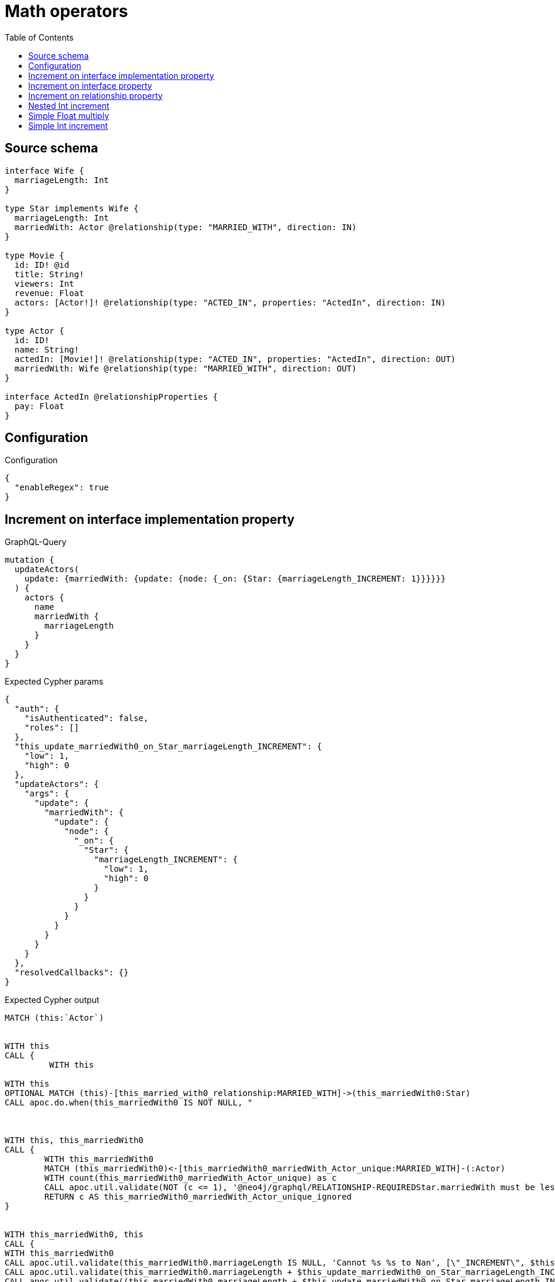 :toc:

= Math operators

== Source schema

[source,graphql,schema=true]
----
interface Wife {
  marriageLength: Int
}

type Star implements Wife {
  marriageLength: Int
  marriedWith: Actor @relationship(type: "MARRIED_WITH", direction: IN)
}

type Movie {
  id: ID! @id
  title: String!
  viewers: Int
  revenue: Float
  actors: [Actor!]! @relationship(type: "ACTED_IN", properties: "ActedIn", direction: IN)
}

type Actor {
  id: ID!
  name: String!
  actedIn: [Movie!]! @relationship(type: "ACTED_IN", properties: "ActedIn", direction: OUT)
  marriedWith: Wife @relationship(type: "MARRIED_WITH", direction: OUT)
}

interface ActedIn @relationshipProperties {
  pay: Float
}
----

== Configuration

.Configuration
[source,json,schema-config=true]
----
{
  "enableRegex": true
}
----
== Increment on interface implementation property

.GraphQL-Query
[source,graphql]
----
mutation {
  updateActors(
    update: {marriedWith: {update: {node: {_on: {Star: {marriageLength_INCREMENT: 1}}}}}}
  ) {
    actors {
      name
      marriedWith {
        marriageLength
      }
    }
  }
}
----

.Expected Cypher params
[source,json]
----
{
  "auth": {
    "isAuthenticated": false,
    "roles": []
  },
  "this_update_marriedWith0_on_Star_marriageLength_INCREMENT": {
    "low": 1,
    "high": 0
  },
  "updateActors": {
    "args": {
      "update": {
        "marriedWith": {
          "update": {
            "node": {
              "_on": {
                "Star": {
                  "marriageLength_INCREMENT": {
                    "low": 1,
                    "high": 0
                  }
                }
              }
            }
          }
        }
      }
    }
  },
  "resolvedCallbacks": {}
}
----

.Expected Cypher output
[source,cypher]
----
MATCH (this:`Actor`)


WITH this
CALL {
	 WITH this
	
WITH this
OPTIONAL MATCH (this)-[this_married_with0_relationship:MARRIED_WITH]->(this_marriedWith0:Star)
CALL apoc.do.when(this_marriedWith0 IS NOT NULL, "



WITH this, this_marriedWith0
CALL {
	WITH this_marriedWith0
	MATCH (this_marriedWith0)<-[this_marriedWith0_marriedWith_Actor_unique:MARRIED_WITH]-(:Actor)
	WITH count(this_marriedWith0_marriedWith_Actor_unique) as c
	CALL apoc.util.validate(NOT (c <= 1), '@neo4j/graphql/RELATIONSHIP-REQUIREDStar.marriedWith must be less than or equal to one', [0])
	RETURN c AS this_marriedWith0_marriedWith_Actor_unique_ignored
}


WITH this_marriedWith0, this
CALL {
WITH this_marriedWith0
CALL apoc.util.validate(this_marriedWith0.marriageLength IS NULL, 'Cannot %s %s to Nan', [\"_INCREMENT\", $this_update_marriedWith0_on_Star_marriageLength_INCREMENT])
CALL apoc.util.validate(this_marriedWith0.marriageLength + $this_update_marriedWith0_on_Star_marriageLength_INCREMENT > 2^31-1, 'Overflow: Value returned from operator %s is larger than %s bit', [\"_INCREMENT\", \"32\"])
CALL apoc.util.validate((this_marriedWith0.marriageLength + $this_update_marriedWith0_on_Star_marriageLength_INCREMENT) % 1 <> 0, 'Type Mismatch: Value returned from operator %s does not match: %s', [\"_INCREMENT\", \"Int\"])
SET this_marriedWith0.marriageLength = this_marriedWith0.marriageLength + $this_update_marriedWith0_on_Star_marriageLength_INCREMENT
RETURN this_marriedWith0 as this_marriedWith0_marriageLength__INCREMENT
}

RETURN count(*) AS _
", "", {this:this, updateActors: $updateActors, this_marriedWith0:this_marriedWith0, auth:$auth,this_update_marriedWith0_on_Star_marriageLength_INCREMENT:$this_update_marriedWith0_on_Star_marriageLength_INCREMENT})
YIELD value AS _
RETURN count(*) AS update_this_Star
}


WITH *
WITH *
CALL {
    WITH this
    MATCH (this)-[update_this0:MARRIED_WITH]->(this_Star:`Star`)
    
    RETURN { __resolveType: "Star", marriageLength: this_Star.marriageLength } AS this_marriedWith
}
RETURN collect(DISTINCT this { .name, marriedWith: this_marriedWith }) AS data
----

'''

== Increment on interface property

.GraphQL-Query
[source,graphql]
----
mutation {
  updateActors(
    update: {marriedWith: {update: {node: {marriageLength_INCREMENT: 1}}}}
  ) {
    actors {
      name
      marriedWith {
        marriageLength
      }
    }
  }
}
----

.Expected Cypher params
[source,json]
----
{
  "this_update_marriedWith0_marriageLength_INCREMENT": {
    "low": 1,
    "high": 0
  },
  "auth": {
    "isAuthenticated": false,
    "roles": []
  },
  "updateActors": {
    "args": {
      "update": {
        "marriedWith": {
          "update": {
            "node": {
              "marriageLength_INCREMENT": {
                "low": 1,
                "high": 0
              }
            }
          }
        }
      }
    }
  },
  "resolvedCallbacks": {}
}
----

.Expected Cypher output
[source,cypher]
----
MATCH (this:`Actor`)


WITH this
CALL {
	 WITH this
	
WITH this
OPTIONAL MATCH (this)-[this_married_with0_relationship:MARRIED_WITH]->(this_marriedWith0:Star)
CALL apoc.do.when(this_marriedWith0 IS NOT NULL, "


WITH this_marriedWith0, this
CALL {
WITH this_marriedWith0
CALL apoc.util.validate(this_marriedWith0.marriageLength IS NULL, 'Cannot %s %s to Nan', [\"_INCREMENT\", $this_update_marriedWith0_marriageLength_INCREMENT])
CALL apoc.util.validate(this_marriedWith0.marriageLength + $this_update_marriedWith0_marriageLength_INCREMENT > 2^31-1, 'Overflow: Value returned from operator %s is larger than %s bit', [\"_INCREMENT\", \"32\"])
CALL apoc.util.validate((this_marriedWith0.marriageLength + $this_update_marriedWith0_marriageLength_INCREMENT) % 1 <> 0, 'Type Mismatch: Value returned from operator %s does not match: %s', [\"_INCREMENT\", \"Int\"])
SET this_marriedWith0.marriageLength = this_marriedWith0.marriageLength + $this_update_marriedWith0_marriageLength_INCREMENT
RETURN this_marriedWith0 as this_marriedWith0_marriageLength__INCREMENT
}

WITH this, this_marriedWith0
CALL {
	WITH this_marriedWith0
	MATCH (this_marriedWith0)<-[this_marriedWith0_marriedWith_Actor_unique:MARRIED_WITH]-(:Actor)
	WITH count(this_marriedWith0_marriedWith_Actor_unique) as c
	CALL apoc.util.validate(NOT (c <= 1), '@neo4j/graphql/RELATIONSHIP-REQUIREDStar.marriedWith must be less than or equal to one', [0])
	RETURN c AS this_marriedWith0_marriedWith_Actor_unique_ignored
}
RETURN count(*) AS _
", "", {this:this, updateActors: $updateActors, this_marriedWith0:this_marriedWith0, auth:$auth,this_update_marriedWith0_marriageLength_INCREMENT:$this_update_marriedWith0_marriageLength_INCREMENT})
YIELD value AS _
RETURN count(*) AS update_this_Star
}


WITH *
WITH *
CALL {
    WITH this
    MATCH (this)-[update_this0:MARRIED_WITH]->(this_Star:`Star`)
    
    RETURN { __resolveType: "Star", marriageLength: this_Star.marriageLength } AS this_marriedWith
}
RETURN collect(DISTINCT this { .name, marriedWith: this_marriedWith }) AS data
----

'''

== Increment on relationship property

.GraphQL-Query
[source,graphql]
----
mutation Mutation {
  updateActors(update: {actedIn: [{update: {edge: {pay_ADD: 100}}}]}) {
    actors {
      name
      actedIn {
        title
      }
      actedInConnection {
        edges {
          pay
        }
      }
    }
  }
}
----

.Expected Cypher params
[source,json]
----
{
  "updateActors": {
    "args": {
      "update": {
        "actedIn": [
          {
            "update": {
              "edge": {
                "pay_ADD": 100
              }
            }
          }
        ]
      }
    }
  },
  "resolvedCallbacks": {}
}
----

.Expected Cypher output
[source,cypher]
----
MATCH (this:`Actor`)


WITH this
OPTIONAL MATCH (this)-[this_acted_in0_relationship:ACTED_IN]->(this_actedIn0:Movie)
CALL apoc.do.when(this_acted_in0_relationship IS NOT NULL, "
WITH this_acted_in0_relationship, this
CALL {
WITH this_acted_in0_relationship
CALL apoc.util.validate(this_acted_in0_relationship.pay IS NULL, 'Cannot %s %s to Nan', [\"_ADD\", $updateActors.args.update.actedIn[0].update.edge.pay_ADD])
CALL apoc.util.validate(this_acted_in0_relationship.pay + $updateActors.args.update.actedIn[0].update.edge.pay_ADD > 2^63-1, 'Overflow: Value returned from operator %s is larger than %s bit', [\"_ADD\", \"64\"])
SET this_acted_in0_relationship.pay = this_acted_in0_relationship.pay + $updateActors.args.update.actedIn[0].update.edge.pay_ADD
RETURN this_acted_in0_relationship as this_acted_in0_relationship_pay__ADD
}
RETURN count(*) AS _
", "", {this:this, this_acted_in0_relationship:this_acted_in0_relationship, updateActors: $updateActors, resolvedCallbacks: $resolvedCallbacks})
YIELD value AS this_acted_in0_relationship_actedIn0_edge

WITH *
CALL {
    WITH this
    MATCH (this)-[update_this0:ACTED_IN]->(this_actedIn:`Movie`)
    WITH this_actedIn { .title } AS this_actedIn
    RETURN collect(this_actedIn) AS this_actedIn
}
CALL {
    WITH this
    MATCH (this)-[this_connection_actedInConnectionthis0:ACTED_IN]->(this_Movie:`Movie`)
    WITH { pay: this_connection_actedInConnectionthis0.pay } AS edge
    WITH collect(edge) AS edges
    WITH edges, size(edges) AS totalCount
    RETURN { edges: edges, totalCount: totalCount } AS this_actedInConnection
}
RETURN collect(DISTINCT this { .name, actedIn: this_actedIn, actedInConnection: this_actedInConnection }) AS data
----

'''

== Nested Int increment

.GraphQL-Query
[source,graphql]
----
mutation {
  updateActors(update: {actedIn: [{update: {node: {viewers_INCREMENT: 10}}}]}) {
    actors {
      name
      actedIn {
        viewers
      }
    }
  }
}
----

.Expected Cypher params
[source,json]
----
{
  "this_update_actedIn0_viewers_INCREMENT": {
    "low": 10,
    "high": 0
  },
  "auth": {
    "isAuthenticated": false,
    "roles": []
  },
  "updateActors": {
    "args": {
      "update": {
        "actedIn": [
          {
            "update": {
              "node": {
                "viewers_INCREMENT": {
                  "low": 10,
                  "high": 0
                }
              }
            }
          }
        ]
      }
    }
  },
  "resolvedCallbacks": {}
}
----

.Expected Cypher output
[source,cypher]
----
MATCH (this:`Actor`)


WITH this
OPTIONAL MATCH (this)-[this_acted_in0_relationship:ACTED_IN]->(this_actedIn0:Movie)
CALL apoc.do.when(this_actedIn0 IS NOT NULL, "


WITH this_actedIn0, this
CALL {
WITH this_actedIn0
CALL apoc.util.validate(this_actedIn0.viewers IS NULL, 'Cannot %s %s to Nan', [\"_INCREMENT\", $this_update_actedIn0_viewers_INCREMENT])
CALL apoc.util.validate(this_actedIn0.viewers + $this_update_actedIn0_viewers_INCREMENT > 2^31-1, 'Overflow: Value returned from operator %s is larger than %s bit', [\"_INCREMENT\", \"32\"])
CALL apoc.util.validate((this_actedIn0.viewers + $this_update_actedIn0_viewers_INCREMENT) % 1 <> 0, 'Type Mismatch: Value returned from operator %s does not match: %s', [\"_INCREMENT\", \"Int\"])
SET this_actedIn0.viewers = this_actedIn0.viewers + $this_update_actedIn0_viewers_INCREMENT
RETURN this_actedIn0 as this_actedIn0_viewers__INCREMENT
}

RETURN count(*) AS _
", "", {this:this, updateActors: $updateActors, this_actedIn0:this_actedIn0, auth:$auth,this_update_actedIn0_viewers_INCREMENT:$this_update_actedIn0_viewers_INCREMENT})
YIELD value AS _

WITH *
CALL {
    WITH this
    MATCH (this)-[update_this0:ACTED_IN]->(this_actedIn:`Movie`)
    WITH this_actedIn { .viewers } AS this_actedIn
    RETURN collect(this_actedIn) AS this_actedIn
}
RETURN collect(DISTINCT this { .name, actedIn: this_actedIn }) AS data
----

'''

== Simple Float multiply

.GraphQL-Query
[source,graphql]
----
mutation {
  updateMovies(update: {revenue_MULTIPLY: 3}) {
    movies {
      id
      revenue
    }
  }
}
----

.Expected Cypher params
[source,json]
----
{
  "this_update_revenue_MULTIPLY": 3,
  "resolvedCallbacks": {}
}
----

.Expected Cypher output
[source,cypher]
----
MATCH (this:`Movie`)


WITH this
CALL {
WITH this
CALL apoc.util.validate(this.revenue IS NULL, 'Cannot %s %s to Nan', ["_MULTIPLY", $this_update_revenue_MULTIPLY])
CALL apoc.util.validate(this.revenue * $this_update_revenue_MULTIPLY > 2^63-1, 'Overflow: Value returned from operator %s is larger than %s bit', ["_MULTIPLY", "64"])
SET this.revenue = this.revenue * $this_update_revenue_MULTIPLY
RETURN this as this_revenue__MULTIPLY
}

RETURN collect(DISTINCT this { .id, .revenue }) AS data
----

'''

== Simple Int increment

.GraphQL-Query
[source,graphql]
----
mutation {
  updateMovies(update: {viewers_INCREMENT: 3}) {
    movies {
      id
      viewers
    }
  }
}
----

.Expected Cypher params
[source,json]
----
{
  "this_update_viewers_INCREMENT": {
    "low": 3,
    "high": 0
  },
  "resolvedCallbacks": {}
}
----

.Expected Cypher output
[source,cypher]
----
MATCH (this:`Movie`)


WITH this
CALL {
WITH this
CALL apoc.util.validate(this.viewers IS NULL, 'Cannot %s %s to Nan', ["_INCREMENT", $this_update_viewers_INCREMENT])
CALL apoc.util.validate(this.viewers + $this_update_viewers_INCREMENT > 2^31-1, 'Overflow: Value returned from operator %s is larger than %s bit', ["_INCREMENT", "32"])
CALL apoc.util.validate((this.viewers + $this_update_viewers_INCREMENT) % 1 <> 0, 'Type Mismatch: Value returned from operator %s does not match: %s', ["_INCREMENT", "Int"])
SET this.viewers = this.viewers + $this_update_viewers_INCREMENT
RETURN this as this_viewers__INCREMENT
}

RETURN collect(DISTINCT this { .id, .viewers }) AS data
----

'''

